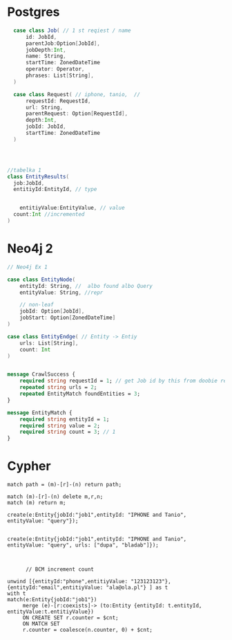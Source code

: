 * Postgres

#+begin_src  scala
  case class Job( // 1 st reqiest / name
      id: JobId,
      parentJob:Option[JobId],
      jobDepth:Int,
      name: String,
      startTime: ZonedDateTime
      operator: Operator,
      phrases: List[String],
  )

  case class Request( // iphone, tanio,  //
      requestId: RequestId,
      url: String,
      parentRequest: Option[RequestId],
      depth:Int,
      jobId: JobId,
      startTime: ZonedDateTime
  )




//tabelka 1
class EntityResults(
  job:JobId,
  entitiyId:EntityId, // type


    entitiyValue:EntityValue, // value
  count:Int //incremented
)
#+end_src

* Neo4j 2
#+begin_src scala
// Neo4j Ex 1

case class EntityNode(
    entityId: String, //  albo found albo Query
    entityValue: String, //repr

    // non-leaf
    jobId: Option[JobId],
    jobStart: Option[ZonedDateTime]
)

case class EntityEndge( // Entity -> Entiy
    urls: List[String],
    count: Int
)

#+end_src


#+begin_src protobuf

message CrawlSuccess {
    required string requestId = 1; // get Job id by this from doobie reques t reopo
    repeated string urls = 2;
    repeated EntityMatch foundEntities = 3;
}

message EntityMatch {
    required string entityId = 1;
    required string value = 2;
    required string count = 3; // 1
}
#+end_src
* Cypher
#+begin_src cypher
match path = (m)-[r]-(n) return path;

match (m)-[r]-(n) delete m,r,n;
match (m) return m;

create(e:Entity{jobId:"job1",entityId: "IPHONE and Tanio", entityValue: "query"});


create(e:Entity{jobId:"job1",entityId: "IPHONE and Tanio", entityValue: "query", urls: ["dupa", "bladab"]});



      // BCM increment count

unwind [{entityId:"phone",entitiyValue: "123123123"},{entityId:"email",entitiyValue: "ala@ola.pl"} ] as t
with t
match(e:Entity{jobId:"job1"})
     merge (e)-[r:coexists]-> (to:Entity {entityId: t.entityId, entityValue:t.entitiyValue})
     ON CREATE SET r.counter = $cnt;
     ON MATCH SET
     r.counter = coalesce(n.counter, 0) + $cnt;


#+end_src
